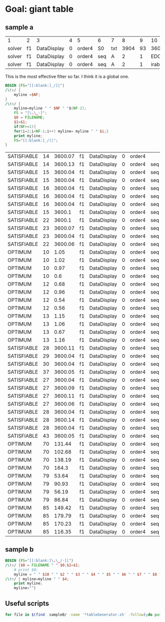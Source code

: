 * Goal: giant table
  :PROPERTIES:
  :alpha:    [2020-04-27 Mon 11:42]
  :END:
** sample a
   :PROPERTIES:
   :alpha:    [2020-04-27 Mon 20:28]
   :END:
 | 1      | 2  | 3           | 4 | 5      | 6   | 7   |    8 |  9 |      10 | 11 | 12  |          13 | 14 |   15 | 16 | 17 | 18          |
 | solver | f1 | DataDisplay | 0 | order4 | S0  | txt | 3904 | 93 |    3600 |  4 | s   | SATISFIABLE |    |      |    |    |             |
 | solver | f1 | DataDisplay | 0 | order4 | seq | A   |    2 |  1 | EDCBAir | S0 | txt |        3908 | 67 | 3600 |  9 | s  | SATISFIABLE |
 | solver | f1 | DataDisplay | 0 | order4 | seq | A   |    2 |  1 | irabcde | S0 | txt |        3735 | 66 | 3600 |  2 | s  | SATISFIABLE |

This is the most effective filter so far. I think it is a global one.
 #+begin_src awk :dir ./sampleA/run21/output :in-file "solver*" 
   BEGIN {FS="[[:blank:]_/]|"}
   /\ts/ {
       myline =$NF;
   }
   /\tn/ { 
       myline=myline " " $NF " "$(NF-2);
       FS = "[\.\_-]";
       $0 = FILENAME;
       $1=$1;
       if(NF>=1){
	   for(i=2;i<NF-1;i++) myline= myline " " $i;}
       print myline;
       FS="[[:blank:]_/]|";
   }  
 #+end_src

 #+RESULTS:
 | SATISFIABLE | 14 | 3600.07 | f1 | DataDisplay | 0 | order4 |     |   |   |          |         |
 | SATISFIABLE | 14 | 3600.13 | f1 | DataDisplay | 0 | order4 | seq | A | 2 |        1 | EDCBAir |
 | SATISFIABLE | 15 | 3600.04 | f1 | DataDisplay | 0 | order4 | seq | A | 2 |        1 | irabcde |
 | SATISFIABLE | 15 | 3600.04 | f1 | DataDisplay | 0 | order4 | seq | A | 2 |        1 | irEDCBA |
 | SATISFIABLE | 16 | 3600.04 | f1 | DataDisplay | 0 | order4 | seq | A | 2 |        2 | abcdeir |
 | SATISFIABLE | 16 | 3600.04 | f1 | DataDisplay | 0 | order4 | seq | A | 2 |        2 | EDCBAir |
 | SATISFIABLE | 16 | 3600.04 | f1 | DataDisplay | 0 | order4 | seq | A | 2 |        2 | irabcde |
 | SATISFIABLE | 15 |  3600.1 | f1 | DataDisplay | 0 | order4 | seq | A | 2 |        2 | irEDCBA |
 | SATISFIABLE | 22 |  3600.1 | f1 | DataDisplay | 0 | order4 | seq | A | 2 | combined | abcdeir |
 | SATISFIABLE | 23 | 3600.07 | f1 | DataDisplay | 0 | order4 | seq | A | 2 | combined | EDCBAir |
 | SATISFIABLE | 23 | 3600.04 | f1 | DataDisplay | 0 | order4 | seq | A | 2 | combined | irabcde |
 | SATISFIABLE | 22 | 3600.06 | f1 | DataDisplay | 0 | order4 | seq | A | 2 | combined | irEDCBA |
 | OPTIMUM     | 10 |    1.05 | f1 | DataDisplay | 0 | order4 | seq | A | 3 |        1 | abcdeir |
 | OPTIMUM     | 10 |    1.02 | f1 | DataDisplay | 0 | order4 | seq | A | 3 |        1 | EDCBAir |
 | OPTIMUM     | 10 |    0.97 | f1 | DataDisplay | 0 | order4 | seq | A | 3 |        1 | irabcde |
 | OPTIMUM     | 10 |     0.6 | f1 | DataDisplay | 0 | order4 | seq | A | 3 |        1 | irEDCBA |
 | OPTIMUM     | 12 |    0.68 | f1 | DataDisplay | 0 | order4 | seq | A | 3 |        2 | abcdeir |
 | OPTIMUM     | 12 |    0.96 | f1 | DataDisplay | 0 | order4 | seq | A | 3 |        2 | EDCBAir |
 | OPTIMUM     | 12 |    0.54 | f1 | DataDisplay | 0 | order4 | seq | A | 3 |        2 | irabcde |
 | OPTIMUM     | 12 |    0.56 | f1 | DataDisplay | 0 | order4 | seq | A | 3 |        2 | irEDCBA |
 | OPTIMUM     | 13 |    1.15 | f1 | DataDisplay | 0 | order4 | seq | A | 3 | combined | abcdeir |
 | OPTIMUM     | 13 |    1.06 | f1 | DataDisplay | 0 | order4 | seq | A | 3 | combined | EDCBAir |
 | OPTIMUM     | 13 |    0.67 | f1 | DataDisplay | 0 | order4 | seq | A | 3 | combined | irabcde |
 | OPTIMUM     | 13 |    1.16 | f1 | DataDisplay | 0 | order4 | seq | A | 3 | combined | irEDCBA |
 | SATISFIABLE | 28 | 3600.11 | f1 | DataDisplay | 0 | order4 | seq | B | 2 |        1 | abcdeir |
 | SATISFIABLE | 29 | 3600.04 | f1 | DataDisplay | 0 | order4 | seq | B | 2 |        1 | EDCBAir |
 | SATISFIABLE | 30 | 3600.04 | f1 | DataDisplay | 0 | order4 | seq | B | 2 |        1 | irabcde |
 | SATISFIABLE | 37 | 3600.05 | f1 | DataDisplay | 0 | order4 | seq | B | 2 |        1 | irEDCBA |
 | SATISFIABLE | 27 | 3600.04 | f1 | DataDisplay | 0 | order4 | seq | B | 2 |        2 | abcdeir |
 | SATISFIABLE | 27 | 3600.09 | f1 | DataDisplay | 0 | order4 | seq | B | 2 |        2 | EDCBAir |
 | SATISFIABLE | 27 | 3600.11 | f1 | DataDisplay | 0 | order4 | seq | B | 2 |        2 | irabcde |
 | SATISFIABLE | 27 | 3600.06 | f1 | DataDisplay | 0 | order4 | seq | B | 2 |        2 | irEDCBA |
 | SATISFIABLE | 28 | 3600.04 | f1 | DataDisplay | 0 | order4 | seq | B | 2 | combined | abcdeir |
 | SATISFIABLE | 28 | 3600.14 | f1 | DataDisplay | 0 | order4 | seq | B | 2 | combined | EDCBAir |
 | SATISFIABLE | 28 | 3600.04 | f1 | DataDisplay | 0 | order4 | seq | B | 2 | combined | irabcde |
 | SATISFIABLE | 43 | 3600.05 | f1 | DataDisplay | 0 | order4 | seq | B | 2 | combined | irEDCBA |
 | OPTIMUM     | 70 |  131.44 | f1 | DataDisplay | 0 | order4 | seq | B | 3 |        1 | abcdeir |
 | OPTIMUM     | 70 |  102.68 | f1 | DataDisplay | 0 | order4 | seq | B | 3 |        1 | EDCBAir |
 | OPTIMUM     | 70 |  138.19 | f1 | DataDisplay | 0 | order4 | seq | B | 3 |        1 | irabcde |
 | OPTIMUM     | 70 |   164.3 | f1 | DataDisplay | 0 | order4 | seq | B | 3 |        1 | irEDCBA |
 | OPTIMUM     | 79 |   53.64 | f1 | DataDisplay | 0 | order4 | seq | B | 3 |        2 | abcdeir |
 | OPTIMUM     | 79 |   90.93 | f1 | DataDisplay | 0 | order4 | seq | B | 3 |        2 | EDCBAir |
 | OPTIMUM     | 79 |   56.19 | f1 | DataDisplay | 0 | order4 | seq | B | 3 |        2 | irabcde |
 | OPTIMUM     | 79 |   86.84 | f1 | DataDisplay | 0 | order4 | seq | B | 3 |        2 | irEDCBA |
 | OPTIMUM     | 85 |  149.42 | f1 | DataDisplay | 0 | order4 | seq | B | 3 | combined | abcdeir |
 | OPTIMUM     | 85 |  179.79 | f1 | DataDisplay | 0 | order4 | seq | B | 3 | combined | EDCBAir |
 | OPTIMUM     | 85 |  170.23 | f1 | DataDisplay | 0 | order4 | seq | B | 3 | combined | irabcde |
 | OPTIMUM     | 85 |  116.35 | f1 | DataDisplay | 0 | order4 | seq | B | 3 | combined | irEDCBA |



** sample b
   :PROPERTIES:
   :alpha:    [2020-04-27 Mon 20:28]
   :END:
 #+begin_src awk :dir  (expand-file-name "../output") :in-file "solver*"
   BEGIN {FS="[[:blank:]\.\_/-]|"}
   /\ts/ {$0 = FILENAME " " $0;$1=$1; 
       # print $0;
       myline = " " $10 " " $2 " " $3 " " $4 " " $5 " " $6 " " $7 " " $8 " " $9 " " $14"."$15 " " $17 " "; }
   /\tn/ { myline=myline " " $4;
       print myline;
       myline=""}  
 #+end_src

** Useful scripts
   :PROPERTIES:
   :alpha:    [2020-04-27 Mon 22:05]
   :END:
   #+begin_src bash :eval no
for file in $(find  sampleB/ -name '*tableGenerator.sh' -follow);do pushd $(dirname $file); source $(basename $file) ;popd;done
   #+end_src
